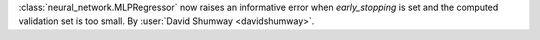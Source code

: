 :class:`neural_network.MLPRegressor` now raises an informative error when
`early_stopping` is set and the computed validation set is too small.
By :user:`David Shumway <davidshumway>`.
